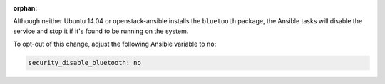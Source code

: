 :orphan:

Although neither Ubuntu 14.04 or openstack-ansible installs the ``bluetooth``
package, the Ansible tasks will disable the service and stop it if it's found
to be running on the system.

To opt-out of this change, adjust the following Ansible variable to ``no``:

.. code-block:: yaml

    security_disable_bluetooth: no
